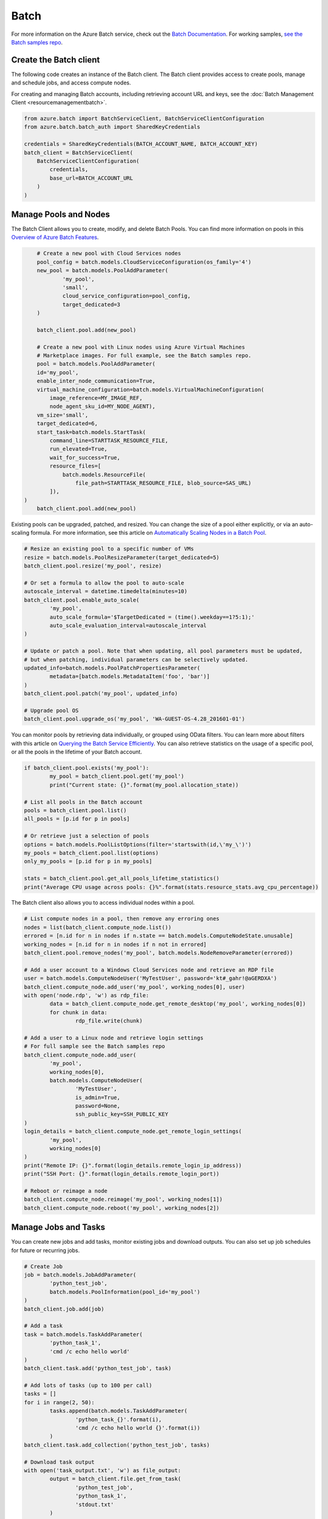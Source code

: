 Batch
=====

For more information on the Azure Batch service, check out the `Batch Documentation <https://azure.microsoft.com/en-us/documentation/services/batch/>`__.
For working samples, `see the Batch samples repo <https://github.com/Azure/azure-batch-samples/tree/master/Python>`__.

Create the Batch client
-----------------------

The following code creates an instance of the Batch client.
The Batch client provides access to create pools, manage and schedule jobs, and access compute nodes.

For creating and managing Batch accounts, including retrieving account URL and keys, 
see the :doc:`Batch Management Client <resourcemanagementbatch>`.


.. code:: python

    from azure.batch import BatchServiceClient, BatchServiceClientConfiguration
    from azure.batch.batch_auth import SharedKeyCredentials

    credentials = SharedKeyCredentials(BATCH_ACCOUNT_NAME, BATCH_ACCOUNT_KEY)
    batch_client = BatchServiceClient(
        BatchServiceClientConfiguration(
            credentials,
            base_url=BATCH_ACCOUNT_URL
        )
    )

Manage Pools and Nodes
-----------------------

The Batch Client allows you to create, modify, and delete Batch Pools.
You can find more information on pools in this `Overview of Azure Batch Features <https://azure.microsoft.com/en-us/documentation/articles/batch-api-basics/#pool>`__.

.. code:: python

	# Create a new pool with Cloud Services nodes
	pool_config = batch.models.CloudServiceConfiguration(os_family='4')
	new_pool = batch.models.PoolAddParameter(
		'my_pool',
		'small',
		cloud_service_configuration=pool_config,
		target_dedicated=3
	)

	batch_client.pool.add(new_pool)
	
	# Create a new pool with Linux nodes using Azure Virtual Machines
	# Marketplace images. For full example, see the Batch samples repo.
	pool = batch.models.PoolAddParameter( 
        id='my_pool', 
        enable_inter_node_communication=True, 
        virtual_machine_configuration=batch.models.VirtualMachineConfiguration( 
            image_reference=MY_IMAGE_REF, 
            node_agent_sku_id=MY_NODE_AGENT), 
        vm_size='small', 
        target_dedicated=6, 
        start_task=batch.models.StartTask( 
            command_line=STARTTASK_RESOURCE_FILE, 
            run_elevated=True, 
            wait_for_success=True, 
            resource_files=[ 
                batch.models.ResourceFile( 
                    file_path=STARTTASK_RESOURCE_FILE, blob_source=SAS_URL)
            ]), 
    )
	batch_client.pool.add(new_pool)



Existing pools can be upgraded, patched, and resized.
You can change the size of a pool either explicitly, or via an auto-scaling formula.
For more information, see this article on `Automatically Scaling Nodes in a Batch Pool <https://azure.microsoft.com/en-us/documentation/articles/batch-automatic-scaling/>`__.

.. code:: python

	# Resize an existing pool to a specific number of VMs
	resize = batch.models.PoolResizeParameter(target_dedicated=5)
	batch_client.pool.resize('my_pool', resize)

	# Or set a formula to allow the pool to auto-scale
	autoscale_interval = datetime.timedelta(minutes=10)
	batch_client.pool.enable_auto_scale(
		'my_pool',
		auto_scale_formula='$TargetDedicated = (time().weekday==1?5:1);'
		auto_scale_evaluation_interval=autoscale_interval
	)

	# Update or patch a pool. Note that when updating, all pool parameters must be updated,
	# but when patching, individual parameters can be selectively updated.
	updated_info=batch.models.PoolPatchPropertiesParameter(
		metadata=[batch.models.MetadataItem('foo', 'bar')]
	)
	batch_client.pool.patch('my_pool', updated_info)

	# Upgrade pool OS
	batch_client.pool.upgrade_os('my_pool', 'WA-GUEST-OS-4.28_201601-01')

	

You can monitor pools by retrieving data individually, or grouped using OData filters.
You can learn more about filters with this article on `Querying the Batch Service Efficiently <https://azure.microsoft.com/en-us/documentation/articles/batch-efficient-list-queries/>`__.
You can also retrieve statistics on the usage of a specific pool, or all the pools in the lifetime of your Batch account.

.. code:: python

	if batch_client.pool.exists('my_pool'):
		my_pool = batch_client.pool.get('my_pool')
		print("Current state: {}".format(my_pool.allocation_state))

	# List all pools in the Batch account
	pools = batch_client.pool.list()
	all_pools = [p.id for p in pools]

	# Or retrieve just a selection of pools
	options = batch.models.PoolListOptions(filter='startswith(id,\'my_\')')
	my_pools = batch_client.pool.list(options)
	only_my_pools = [p.id for p in my_pools]

	stats = batch_client.pool.get_all_pools_lifetime_statistics()
	print("Average CPU usage across pools: {}%".format(stats.resource_stats.avg_cpu_percentage))



The Batch client also allows you to access individual nodes within a pool.

.. code:: python

	# List compute nodes in a pool, then remove any erroring ones
	nodes = list(batch_client.compute_node.list())
	errored = [n.id for n in nodes if n.state == batch.models.ComputeNodeState.unusable]
	working_nodes = [n.id for n in nodes if n not in errored]
	batch_client.pool.remove_nodes('my_pool', batch.models.NodeRemoveParameter(errored))

	# Add a user account to a Windows Cloud Services node and retrieve an RDP file
	user = batch.models.ComputeNodeUser('MyTestUser', password='kt#_gahr!@aGERDXA')
	batch_client.compute_node.add_user('my_pool', working_nodes[0], user)
	with open('node.rdp', 'w') as rdp_file:
		data = batch_client.compute_node.get_remote_desktop('my_pool', working_nodes[0])
		for chunk in data:
			rdp_file.write(chunk)
			
	# Add a user to a Linux node and retrieve login settings
	# For full sample see the Batch samples repo
	batch_client.compute_node.add_user( 
		'my_pool', 
		working_nodes[0], 
		batch.models.ComputeNodeUser( 
			'MyTestUser', 
			is_admin=True, 
			password=None, 
			ssh_public_key=SSH_PUBLIC_KEY
	)
	login_details = batch_client.compute_node.get_remote_login_settings(
		'my_pool',
		working_nodes[0]
	)
	print("Remote IP: {}".format(login_details.remote_login_ip_address))
	print("SSH Port: {}".format(login_details.remote_login_port))

	# Reboot or reimage a node
	batch_client.compute_node.reimage('my_pool', working_nodes[1])
	batch_client.compute_node.reboot('my_pool', working_nodes[2])

	

Manage Jobs and Tasks
---------------------

You can create new jobs and add tasks, monitor existing jobs and download outputs.
You can also set up job schedules for future or recurring jobs.

.. code:: python

	# Create Job
	job = batch.models.JobAddParameter(
		'python_test_job',
		batch.models.PoolInformation(pool_id='my_pool')
	)
	batch_client.job.add(job)

	# Add a task
	task = batch.models.TaskAddParameter(
		'python_task_1',
		'cmd /c echo hello world'
	)
	batch_client.task.add('python_test_job', task)

	# Add lots of tasks (up to 100 per call)
	tasks = []
	for i in range(2, 50):
		tasks.append(batch.models.TaskAddParameter(
			'python_task_{}'.format(i),
			'cmd /c echo hello world {}'.format(i))
		)
	batch_client.task.add_collection('python_test_job', tasks)

	# Download task output
	with open('task_output.txt', 'w') as file_output:
		output = batch_client.file.get_from_task(
			'python_test_job',
			'python_task_1',
			'stdout.txt'
		)
		for data in output:
			file_output.write(data)
			
	# Set up a schedule for a recurring job
	job_spec = batch.models.JobSpecification(
		pool_info=batch.models.PoolInformation(pool_id='my_pool')
	)
	schedule = batch.models.Schedule(
		start_window=datetime.timedelta(hours=1),
		recurrance_interval=datetime.timedelta(days=1)
	)
	setup = batch.models.JobScheduleAddParameter(
		'python_test_schedule',
		schedule,
		job_spec
	)
	batch_client.job_schedule.add(setup)

